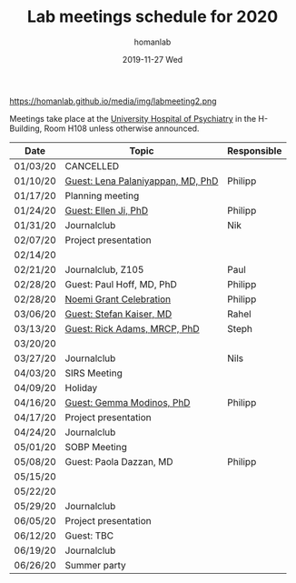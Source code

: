#+TITLE:       Lab meetings schedule for 2020
#+AUTHOR:      homanlab
#+EMAIL:       homanlab.zurich@gmail.com
#+DATE:        2019-11-27 Wed 
#+URI:         /blog/%y/%m/%d/lab-meetings-schedule-2020
#+KEYWORDS:    lab, meeting, journal club, seminar
#+TAGS:        lab, meeting, journal club, seminar
#+LANGUAGE:    en
#+OPTIONS:     H:3 num:nil toc:nil \n:nil ::t |:t ^:nil -:nil f:t *:t <:t
#+DESCRIPTION: Lab meetings in spring semester 2020
#+AVATAR:      https://homanlab.github.io/media/img/labmeeting2.png

#+ATTR_HTML: width 200px
https://homanlab.github.io/media/img/labmeeting2.png

Meetings take place at the [[https://www.pukzh.ch][University Hospital of Psychiatry]] in the
H-Building, Room H108 unless otherwise announced.   

| Date     | Topic                             | Responsible |
|----------+-----------------------------------+-------------|
| 01/03/20 | CANCELLED                         |             |
| 01/10/20 | [[https://homanlab.github.io/blog/2020/01/06/guest-lena-palaniyappan-md-phd/][Guest: Lena Palaniyappan, MD, PhD]] | Philipp     |
| 01/17/20 | Planning meeting                  |             |
| 01/24/20 | [[https://homanlab.github.io/blog/2019/11/27/guest-seminar-ellen-ji-phd/][Guest: Ellen Ji, PhD]]              | Philipp     |
| 01/31/20 | Journalclub                       | Nik         |
| 02/07/20 | Project presentation              |             |
| 02/14/20 |                                   |             |
| 02/21/20 | Journalclub, Z105                 | Paul        |
| 02/28/20 | Guest: Paul Hoff, MD, PhD         | Philipp     |
| 02/28/20 | [[https://homanlab.github.io/media/img/noemi_grant.pdf][Noemi Grant Celebration]]           | Philipp     |
| 03/06/20 | [[https://www.unige.ch/medecine/psyat/en/research-groups/stefan-kaiser/][Guest: Stefan Kaiser, MD]]          | Rahel       |
| 03/13/20 | [[https://iris.ucl.ac.uk/iris/browse/profile?upi=RAADA06][Guest: Rick Adams, MRCP, PhD]]      | Steph       |
| 03/20/20 |                                   |             |
| 03/27/20 | Journalclub                       | Nils        |
| 04/03/20 | SIRS Meeting                      |             |
| 04/09/20 | Holiday                           |             |
| 04/16/20 | [[https://modinoslab.com/people][Guest: Gemma Modinos, PhD]]         | Philipp     |
| 04/17/20 | Project presentation              |             |
| 04/24/20 | Journalclub                       |             |
| 05/01/20 | SOBP Meeting                      |             |
| 05/08/20 | Guest: Paola Dazzan, MD           | Philipp     |
| 05/15/20 |                                   |             |
| 05/22/20 |                                   |             |
| 05/29/20 | Journalclub                       |             |
| 06/05/20 | Project presentation              |             |
| 06/12/20 | Guest: TBC                        |             |
| 06/19/20 | Journalclub                       |             |
| 06/26/20 | Summer party                      |             |
